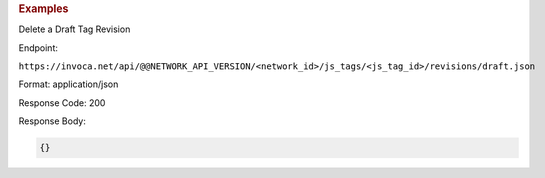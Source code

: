

.. container:: endpoint-long-description

  .. rubric:: Examples

  Delete a Draft Tag Revision

  Endpoint:

  ``https://invoca.net/api/@@NETWORK_API_VERSION/<network_id>/js_tags/<js_tag_id>/revisions/draft.json``

  Format: application/json

  Response Code: 200

  Response Body:

  .. code-block:: json

    {}
